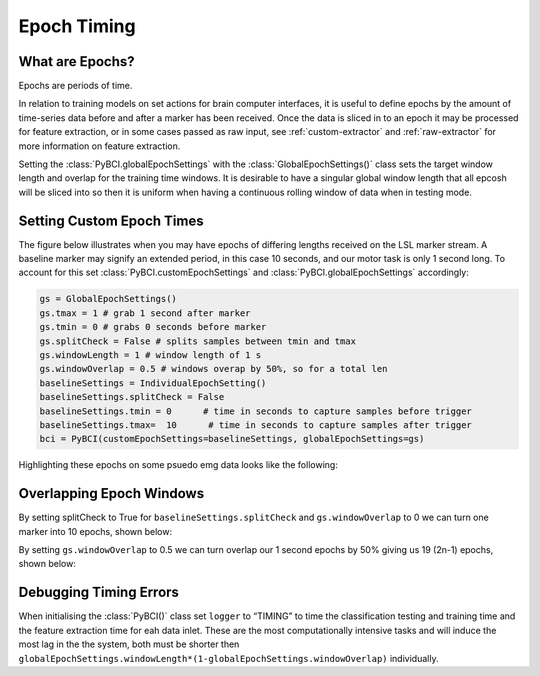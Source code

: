 .. _epoch_timing:
Epoch Timing
############

What are Epochs?
----------------
Epochs are periods of time.

In relation to training models on set actions for brain computer interfaces, it is useful to define epochs by the amount of time-series data before and after a marker has been received. Once the data is sliced in to an epoch it may be processed for feature extraction, or in some cases passed as raw input, see :ref:`custom-extractor` and :ref:`raw-extractor` for more information on feature extraction.

Setting the :class:`PyBCI.globalEpochSettings` with the :class:`GlobalEpochSettings()` class  sets the target window length and overlap for the training time windows. It is desirable to have a singular global window length that all epcosh will be sliced into so then it is uniform when having a continuous rolling window of data when in testing mode.

.. _set_custom_epoch_times:
Setting Custom Epoch Times
------------------------

The figure below illustrates when you may have epochs of differing lengths received on the LSL marker stream. A baseline marker may signify an extended period, in this case 10 seconds, and our motor task is only 1 second long. To account for this set :class:`PyBCI.customEpochSettings` and :class:`PyBCI.globalEpochSettings` accordingly:

.. code-block:: python

   gs = GlobalEpochSettings()
   gs.tmax = 1 # grab 1 second after marker
   gs.tmin = 0 # grabs 0 seconds before marker
   gs.splitCheck = False # splits samples between tmin and tmax
   gs.windowLength = 1 # window length of 1 s
   gs.windowOverlap = 0.5 # windows overap by 50%, so for a total len
   baselineSettings = IndividualEpochSetting()
   baselineSettings.splitCheck = False
   baselineSettings.tmin = 0      # time in seconds to capture samples before trigger
   baselineSettings.tmax=  10      # time in seconds to capture samples after trigger
   bci = PyBCI(customEpochSettings=baselineSettings, globalEpochSettings=gs)

Highlighting these epochs on some psuedo emg data looks like the following:

.. _nosplitExample:

.. image:: ../Images/splitEpochs/example1.png
   :target: https://github.com/LMBooth/pybci/blob/main/docs/Images/splitEpochs/example1.png


Overlapping Epoch Windows
------------------------

By setting splitCheck to True for ``baselineSettings.splitCheck`` and ``gs.windowOverlap`` to 0 we can turn one marker into 10 epochs, shown below:

.. _nooverlapExample:

.. image:: ../Images/splitEpochs/example1split0.png
   :target: https://github.com/LMBooth/pybci/blob/main/docs/Images/splitEpochs/example1split0.png
   
   
By setting ``gs.windowOverlap`` to 0.5 we can turn overlap our 1 second epochs by 50% giving us 19 (2n-1) epochs, shown below:

.. _overlapExample:

.. image:: ../Images/splitEpochs/example1split50.png
   :target: https://github.com/LMBooth/pybci/blob/main/docs/Images/splitEpochs/example1split50.png
   
   
Debugging Timing Errors
------------------------
When initialising the :class:`PyBCI()` class set ``logger`` to “TIMING” to time the classification testing and training time and the feature extraction time for eah data inlet. These are the most computationally intensive tasks and will induce the most lag in the the system, both must be shorter then ``globalEpochSettings.windowLength*(1-globalEpochSettings.windowOverlap)`` individually.
